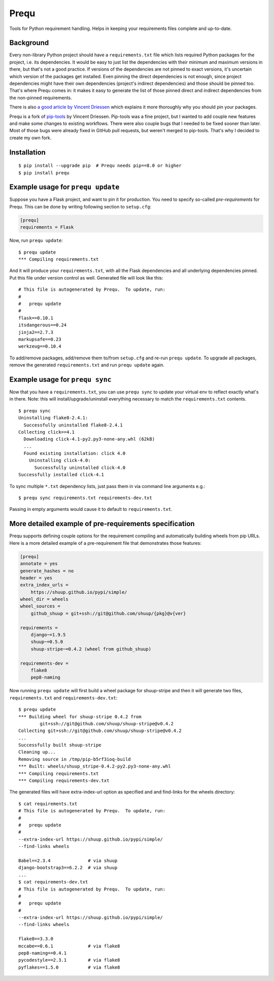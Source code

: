 Prequ
=====

Tools for Python requirement handling.  Helps in keeping your
requirements files complete and up-to-date.

.. image:: https://travis-ci.org/suutari-ai/prequ.svg?branch=master
   :alt: Build Status
   :target: https://travis-ci.org/suutari-ai/prequ

.. image::
   https://codecov.io/gh/suutari-ai/prequ/branch/master/graph/badge.svg
   :alt: Coverage
   :target: https://codecov.io/gh/suutari-ai/prequ

Background
----------

Every non-library Python project should have a ``requirements.txt`` file
which lists required Python packages for the project, i.e. its
dependencies.  It would be easy to just list the dependencies with their
minimum and maximum versions in there, but that's not a good practice.
If versions of the dependencies are not pinned to exact versions, it's
uncertain which version of the packages get installed.  Even pinning the
direct dependencies is not enough, since project dependencies might have
their own dependencies (project's indirect dependencies) and those
should be pinned too.  That's where Prequ comes in: it makes it easy to
generate the list of those pinned direct and indirect dependencies from
the non-pinned requirements.

There is also `a good article by Vincent Driessen
<http://nvie.com/posts/pin-your-packages>`_ which explains it more
thoroughly why you should pin your packages.

Prequ is a fork of pip-tools_ by Vincent Driessen.  Pip-tools was a fine
project, but I wanted to add couple new features and make some changes
to existing workflows.  There were also couple bugs that I needed to be
fixed sooner than later.  Most of those bugs were already fixed in
GitHub pull requests, but weren't merged to pip-tools.  That's why I
decided to create my own fork.

.. _pip-tools: https://github.com/nvie/pip-tools

Installation
------------

::

   $ pip install --upgrade pip  # Prequ needs pip==8.0 or higher
   $ pip install prequ


Example usage for ``prequ update``
----------------------------------

Suppose you have a Flask project, and want to pin it for production.
You need to specify so-called *pre-requirements* for Prequ.  This can be
done by writing following section to ``setup.cfg``:

.. code:: ini

   [prequ]
   requirements = Flask

Now, run ``prequ update``::

   $ prequ update
   *** Compiling requirements.txt

And it will produce your ``requirements.txt``, with all the Flask
dependencies and all underlying dependencies pinned.  Put this file
under version control as well.  Generated file will look like this::

   # This file is autogenerated by Prequ.  To update, run:
   #
   #   prequ update
   #
   flask==0.10.1
   itsdangerous==0.24
   jinja2==2.7.3
   markupsafe==0.23
   werkzeug==0.10.4

To add/remove packages, add/remove them to/from ``setup.cfg`` and
re-run ``prequ update``.  To upgrade all packages, remove the generated
``requirements.txt`` and run ``prequ update`` again.


Example usage for ``prequ sync``
--------------------------------

Now that you have a ``requirements.txt``, you can use ``prequ sync``
to update your virtual env to reflect exactly what's in there.  Note:
this will install/upgrade/uninstall everything necessary to match the
``requirements.txt`` contents.

::

   $ prequ sync
   Uninstalling flake8-2.4.1:
     Successfully uninstalled flake8-2.4.1
   Collecting click==4.1
     Downloading click-4.1-py2.py3-none-any.whl (62kB)
     ...
     Found existing installation: click 4.0
       Uninstalling click-4.0:
         Successfully uninstalled click-4.0
   Successfully installed click-4.1

To sync multiple ``*.txt`` dependency lists, just pass them in via
command line arguments e.g.::

   $ prequ sync requirements.txt requirements-dev.txt

Passing in empty arguments would cause it to default to
``requirements.txt``.


More detailed example of pre-requirements specification
-------------------------------------------------------

Prequ supports defining couple options for the requirement compiling and
automatically building wheels from pip URLs.  Here is a more detailed
example of a pre-requirement file that demonstrates those features:

.. code:: ini

   [prequ]
   annotate = yes
   generate_hashes = no
   header = yes
   extra_index_urls =
       https://shuup.github.io/pypi/simple/
   wheel_dir = wheels
   wheel_sources =
       github_shuup = git+ssh://git@github.com/shuup/{pkg}@v{ver}

   requirements =
       django~=1.9.5
       shuup~=0.5.0
       shuup-stripe~=0.4.2 (wheel from github_shuup)

   requirements-dev =
       flake8
       pep8-naming

Now running ``prequ update`` will first build a wheel package for
shuup-stripe and then it will generate two files, ``requirements.txt``
and ``requirements-dev.txt``::

   $ prequ update
   *** Building wheel for shuup-stripe 0.4.2 from
           git+ssh://git@github.com/shuup/shuup-stripe@v0.4.2
   Collecting git+ssh://git@github.com/shuup/shuup-stripe@v0.4.2
   ...
   Successfully built shuup-stripe
   Cleaning up...
   Removing source in /tmp/pip-b5rf3ioq-build
   *** Built: wheels/shuup_stripe-0.4.2-py2.py3-none-any.whl
   *** Compiling requirements.txt
   *** Compiling requirements-dev.txt

The generated files will have extra-index-url option as specified and
and find-links for the wheels directory::

   $ cat requirements.txt
   # This file is autogenerated by Prequ.  To update, run:
   #
   #   prequ update
   #
   --extra-index-url https://shuup.github.io/pypi/simple/
   --find-links wheels

   Babel==2.3.4              # via shuup
   django-bootstrap3==6.2.2  # via shuup
   ...
   $ cat requirements-dev.txt
   # This file is autogenerated by Prequ.  To update, run:
   #
   #   prequ update
   #
   --extra-index-url https://shuup.github.io/pypi/simple/
   --find-links wheels

   flake8==3.3.0
   mccabe==0.6.1             # via flake8
   pep8-naming==0.4.1
   pycodestyle==2.3.1        # via flake8
   pyflakes==1.5.0           # via flake8

